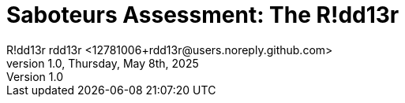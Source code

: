 = Saboteurs Assessment: The R!dd13r
R!dd13r rdd13r <12781006+rdd13r@users.noreply.github.com>
v1.0, Thursday, May 8th, 2025
:description: R!dd13r's actual saboteurs as of May 8th, 2025
:sectnums:
:sectanchors:
:sectlinks:
:icons: font
:tip-caption: 💡️
:note-caption: ℹ️
:important-caption: ❗
:caution-caption: 🔥
:warning-caption: ⚠️
:toc: preamble
:toclevels: 1
:toc-title: Saboteur Assesment Example
:keywords: Homeschool Learning Journey
:imagesdir: ../images
:labsdir: ../labs
ifdef::env-name[:relfilesuffix: .adoc]

